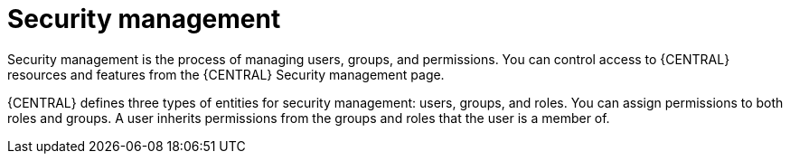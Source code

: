 [id='business-central-security-management-con_{context}']

= Security management

Security management is the process of managing users, groups, and permissions. You can control access to {CENTRAL} resources and features from the {CENTRAL} Security management page.

{CENTRAL} defines three types of entities for security management: users, groups, and roles. You can assign permissions to both roles and groups. A user inherits permissions from the groups and roles that the user is a member of.
